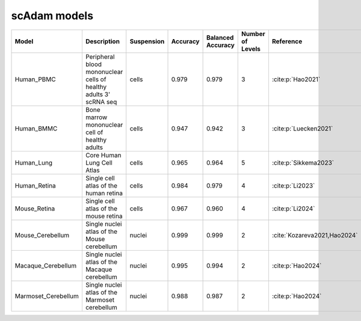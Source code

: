 scAdam models
=============


.. list-table::
   :widths: 10 40 15 10 10 10 20
   :header-rows: 1

   * - Model
     - Description
     - Suspension
     - Accuracy
     - Balanced Accuracy
     - Number of Levels
     - Reference
   * - Human_PBMC
     - Peripheral blood mononuclear cells of healthy adults 3' scRNA seq	
     - cells
     - 0.979
     - 0.979
     - 3
     - :cite:p:`Hao2021‎`
   * - Human_BMMC
     - Bone marrow mononuclear cell of healthy adults
     - cells
     - 0.947
     - 0.942
     - 3
     - :cite:p:`‎Luecken2021`
   * - Human_Lung
     - Core Human Lung Cell Atlas
     - cells
     - 0.965
     - 0.964
     - 5
     - :cite:p:`‎Sikkema2023`
   * - Human_Retina
     - Single cell atlas of the human retina
     - cells
     - 0.984
     - 0.979
     - 4
     - :cite:p:`Li2023‎`
   * - Mouse_Retina
     - Single cell atlas of the mouse retina
     - cells
     - 0.967
     - 0.960
     - 4
     - :cite:p:`‎Li2024`
   * - Mouse_Cerebellum
     - Single nuclei atlas of the Mouse cerebellum
     - nuclei
     - 0.999
     - 0.999
     - 2
     - :cite:`‎Kozareva2021,Hao2024`
   * - Macaque_Cerebellum
     - Single nuclei atlas of the Macaque cerebellum
     - nuclei
     - 0.995
     - 0.994
     - 2
     - :cite:p:`Hao2024‎`
   * - Marmoset_Cerebellum
     - Single nuclei atlas of the Marmoset cerebellum
     - nuclei
     - 0.988
     - 0.987
     - 2
     - :cite:p:`Hao2024‎`


